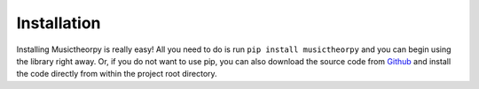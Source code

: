 ============
Installation
============

Installing Musictheorpy is really easy! All you need to do is run ``pip install musictheorpy`` and you can begin using
the library right away. Or, if you do not want to use pip, you can also download the source code from
`Github <https://github.com/Jeff-Moorhead/musictheorpy>`_ and install the code directly from within the project
root directory.
